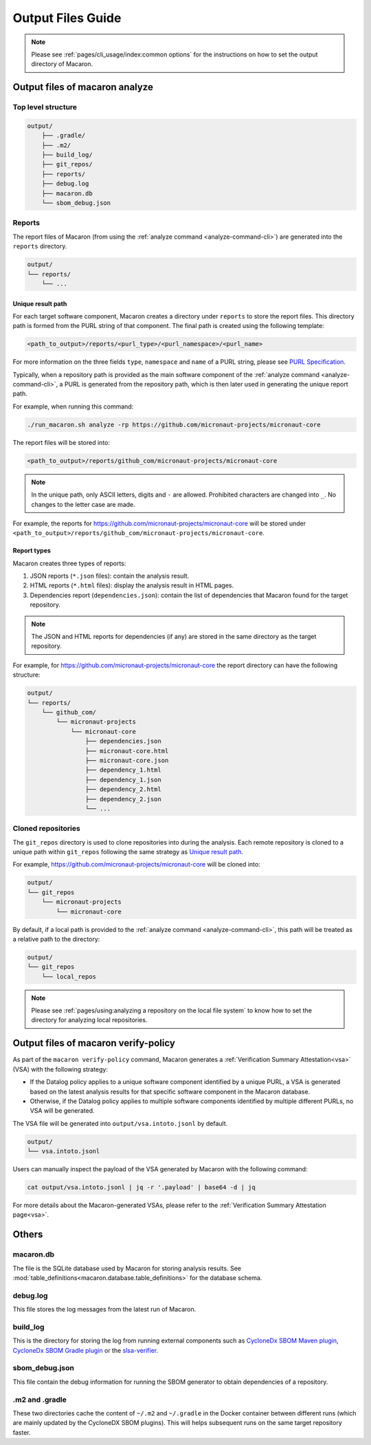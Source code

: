 .. Copyright (c) 2023 - 2023, Oracle and/or its affiliates. All rights reserved.
.. Licensed under the Universal Permissive License v 1.0 as shown at https://oss.oracle.com/licenses/upl/.

.. _output_files_guide:

==================
Output Files Guide
==================

.. note:: Please see :ref:`pages/cli_usage/index:common options` for the instructions on how to set the output directory of Macaron.

--------------------------------
Output files of macaron analyze
--------------------------------

^^^^^^^^^^^^^^^^^^^
Top level structure
^^^^^^^^^^^^^^^^^^^

.. code-block::

    output/
        ├── .gradle/
        ├── .m2/
        ├── build_log/
        ├── git_repos/
        ├── reports/
        ├── debug.log
        ├── macaron.db
        └── sbom_debug.json

^^^^^^^
Reports
^^^^^^^

The report files of Macaron (from using the :ref:`analyze command <analyze-command-cli>`) are generated into the ``reports`` directory.

.. code-block::

    output/
    └── reports/
        └── ...

''''''''''''''''''
Unique result path
''''''''''''''''''

For each target software component, Macaron creates a directory under ``reports`` to store the report files. This directory
path is formed from the PURL string of that component. The final path is created using the following template:

.. code-block::

    <path_to_output>/reports/<purl_type>/<purl_namespace>/<purl_name>

For more information on the three fields ``type``, ``namespace`` and ``name`` of a PURL string, please see
`PURL Specification <https://github.com/package-url/purl-spec/blob/master/PURL-SPECIFICATION.rst>`_.

Typically, when a repository path is provided as the main software component of the :ref:`analyze command <analyze-command-cli>`,
a PURL is generated from the repository path, which is then later used in generating the unique report path.

For example, when running this command:

.. code-block::

  ./run_macaron.sh analyze -rp https://github.com/micronaut-projects/micronaut-core

The report files will be stored into:

.. code-block::

  <path_to_output>/reports/github_com/micronaut-projects/micronaut-core

.. note:: In the unique path, only ASCII letters, digits and ``-`` are allowed. Prohibited characters are changed into
  ``_``. No changes to the letter case are made.

For example, the reports for `<https://github.com/micronaut-projects/micronaut-core>`_ will be stored under
``<path_to_output>/reports/github_com/micronaut-projects/micronaut-core``.

''''''''''''
Report types
''''''''''''

Macaron creates three types of reports:

#. JSON reports (``*.json`` files): contain the analysis result.
#. HTML reports (``*.html`` files): display the analysis result in HTML pages.
#. Dependencies report (``dependencies.json``): contain the list of dependencies that Macaron found for the target repository.

.. note:: The JSON and HTML reports for dependencies (if any) are stored in the same directory as the target repository.

For example, for `<https://github.com/micronaut-projects/micronaut-core>`_ the report directory can have the following structure:

.. code-block::

    output/
    └── reports/
        └── github_com/
            └── micronaut-projects
                └── micronaut-core
                    ├── dependencies.json
                    ├── micronaut-core.html
                    ├── micronaut-core.json
                    ├── dependency_1.html
                    ├── dependency_1.json
                    ├── dependency_2.html
                    ├── dependency_2.json
                    └── ...

^^^^^^^^^^^^^^^^^^^
Cloned repositories
^^^^^^^^^^^^^^^^^^^

The ``git_repos`` directory is used to clone repositories into during the analysis. Each remote repository is cloned to a unique path
within ``git_repos`` following the same strategy as `Unique result path`_.

For example, `<https://github.com/micronaut-projects/micronaut-core>`_ will be cloned into:

.. code-block::

    output/
    └── git_repos
        └── micronaut-projects
            └── micronaut-core

By default, if a local path is provided to the :ref:`analyze command <analyze-command-cli>`, this path will be treated as a relative path
to the directory:

.. code-block::

    output/
    └── git_repos
        └── local_repos

.. note:: Please see :ref:`pages/using:analyzing a repository on the local file system` to know how to set the directory for analyzing local repositories.

.. _output_files_macaron_verify_policy:

-------------------------------------
Output files of macaron verify-policy
-------------------------------------

As part of the ``macaron verify-policy`` command, Macaron generates a :ref:`Verification Summary Attestation<vsa>` (VSA) with the following strategy:

* If the Datalog policy applies to a unique software component identified by a unique PURL, a VSA is generated based on the latest analysis results for that specific software component in the Macaron database.
* Otherwise, if the Datalog policy applies to multiple software components identified by multiple different PURLs, no VSA will be generated.

The VSA file will be generated into ``output/vsa.intoto.jsonl`` by default.

.. code-block::

    output/
    └── vsa.intoto.jsonl


Users can manually inspect the payload of the VSA generated by Macaron with the following command:

.. code-block:: bash

    cat output/vsa.intoto.jsonl | jq -r '.payload' | base64 -d | jq


For more details about the Macaron-generated VSAs, please refer to the :ref:`Verification Summary Attestation page<vsa>`.


------
Others
------

^^^^^^^^^^
macaron.db
^^^^^^^^^^

The file is the SQLite database used by Macaron for storing analysis results. See :mod:`table_definitions<macaron.database.table_definitions>` for the database schema.

^^^^^^^^^
debug.log
^^^^^^^^^

This file stores the log messages from the latest run of Macaron.

^^^^^^^^^
build_log
^^^^^^^^^

This is the directory for storing the log from running external components such as `CycloneDx SBOM Maven plugin <https://github.com/CycloneDX/cyclonedx-maven-plugin>`_, `CycloneDx SBOM Gradle plugin <https://github.com/CycloneDX/cyclonedx-gradle-plugin>`_ or the `slsa-verifier <https://github.com/slsa-framework/slsa-verifier>`_.

^^^^^^^^^^^^^^^
sbom_debug.json
^^^^^^^^^^^^^^^

This file contain the debug information for running the SBOM generator to obtain dependencies of a repository.

^^^^^^^^^^^^^^^
.m2 and .gradle
^^^^^^^^^^^^^^^

These two directories cache the content of ``~/.m2`` and ``~/.gradle`` in the Docker container between different runs (which are
mainly updated by the CycloneDX SBOM plugins).
This will helps subsequent runs on the same target repository faster.

